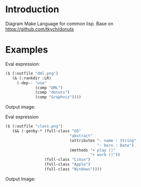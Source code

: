 * Introduction
Diagram Make Language for common lisp.  Base on [[https://github.com/tkych/donuts]]

* Examples

Eval expression:
#+BEGIN_SRC lisp
($ (:outfile "dml.png")
   (& (:rankdir :LR)
     (-dep-- "use"
             (comp "DML")
             (comp "donuts")
             (comp "Graphviz"))))
#+END_SRC

Output image:
[[https://raw.githubusercontent.com/cuichaox/dml/master/demo/dml.png][file:demo/dml.png]] 

Eval expression
#+BEGIN_SRC lisp
($ (:outfile "class.png")
   (&& (-genby-* (full-class "OS"
                            "abstract"
                            (attributes "- name : String"
                                        "- born : Date")
                            (methods "+ play ()"
                                     "+ work ()"))
                 (full-class "Linux")
                 (full-class "Apple")
                 (full-class "Windows"))))
#+END_SRC
Output Image:
[[https://raw.githubusercontent.com/cuichaox/dml/master/demo/class.png][file:demo/class.png]] 



